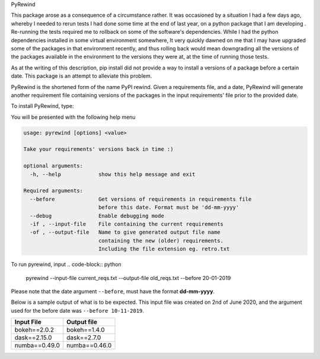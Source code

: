 PyRewind

This package arose as a consequence of a circumstance rather. It was 
occasioned by a situation I had a few days ago, whereby I needed to rerun 
tests I had done some time at the end of last year, on a python package that 
I am developing . Re-running the tests required me to rollback on some of the 
software's dependencies. While I had the python dependencies installed in 
some virtual environment somewhere, It very quickly dawned on me that I may 
have upgraded some of the packages in that environment recently, and thus 
rolling back would mean downgrading all the versions of the packages 
available in the environment to the versions they were at, at the time of 
running those tests.

As at the writing of this description, pip install did not provide a way to 
install a versions of a package before a certain date. This package is an 
attempt to alleviate this problem. 

PyRewind is the shortened form of the name PyPI rewind. Given a requirements 
file, and a date, PyRewind will generate another requirement file containing 
versions of the packages in the input requirements' file prior to the 
provided date.

To install PyRewind, type:

.. code-block:: python
    pip install pyrewind
    pyrewind -h

You will be presented with the following help menu

.. code-block:: python

    usage: pyrewind [options] <value>

    Take your requirements' versions back in time :)

    optional arguments:
      -h, --help            show this help message and exit

    Required arguments:
      --before              Get versions of requirements in requirements file
                            before this date. Format must be 'dd-mm-yyyy'
      --debug               Enable debugging mode
      -if , --input-file    File containing the current requirements
      -of , --output-file   Name to give generated output file name 
                            containing the new (older) requirements. 
                            Including the file extension eg. retro.txt

To run pyrewind, input
.. code-block:: python

    pyrewind --input-file current_reqs.txt --output-file old_reqs.txt --before 20-01-2019

Please note that the date argument ``--before``, must have the format **dd-mm-yyyy**. 

Below is a sample output of what is to be expected. This input file was 
created on 2nd of June 2020, and the argument used for the before date was 
``--before 10-11-2019``.

+--------------+--------------+
| Input File   | Output file  |
+==============+==============+
| bokeh==2.0.2 | bokeh==1.4.0 |
+--------------+--------------+
| dask==2.15.0 | dask==2.7.0  |
+--------------+--------------+
| numba==0.49.0| numba==0.46.0|
+--------------+--------------+
